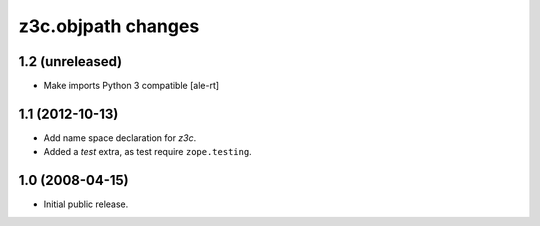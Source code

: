 z3c.objpath changes
*******************

1.2 (unreleased)
================

* Make imports Python 3 compatible
  [ale-rt]

1.1 (2012-10-13)
================

* Add name space declaration for `z3c`.

* Added a `test` extra, as test require ``zope.testing``.

1.0 (2008-04-15)
================

* Initial public release.
